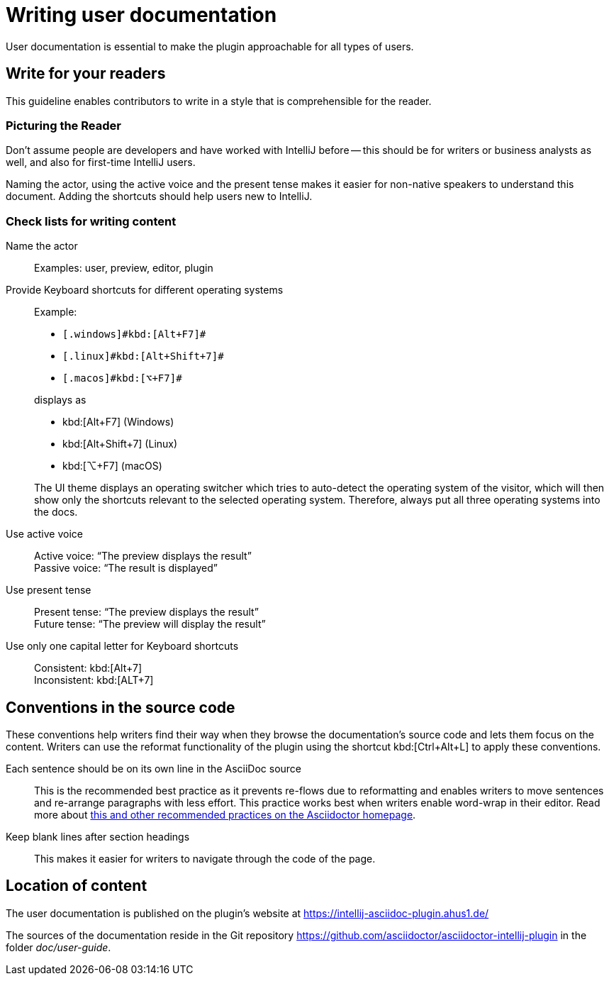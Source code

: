 = Writing user documentation
:description: User documentation is essential to make the plugin approachable for all types of users.

{description}

== Write for your readers

This guideline enables contributors to write in a style that is comprehensible for the reader.

=== Picturing the Reader

Don't assume people are developers and have worked with IntelliJ before -- this should be for writers or business analysts as well, and also for first-time IntelliJ users.

Naming the actor, using the active voice and the present tense makes it easier for non-native speakers to understand this document.
Adding the shortcuts should help users new to IntelliJ.

=== Check lists for writing content

Name the actor::
Examples: user, preview, editor, plugin

Provide Keyboard shortcuts for different operating systems::
Example:
+
--
* `++[.windows]#kbd:[Alt+F7]#++`
* `++[.linux]#kbd:[Alt+Shift+7]#++`
* `++[.macos]#kbd:[⌥+F7]#++`
--
+
displays as
+
--
* kbd:[Alt+F7] (Windows)
* kbd:[Alt+Shift+7] (Linux)
* kbd:[⌥+F7] (macOS)
--
+
The UI theme displays an operating switcher which tries to auto-detect the operating system of the visitor, which will then show only the shortcuts relevant to the selected operating system.
Therefore, always put all three operating systems into the docs.

Use active voice::
Active voice: "`The preview displays the result`" +
Passive voice: "`The result is displayed`"

Use present tense::
Present tense: "`The preview displays the result`" +
Future tense: "`The preview will display the result`"

Use only one capital letter for Keyboard shortcuts::
Consistent: kbd:[Alt+7] +
Inconsistent: kbd:[ALT+7]

== Conventions in the source code

These conventions help writers find their way when they browse the documentation's source code and lets them focus on the content.
Writers can use the reformat functionality of the plugin using the shortcut kbd:[Ctrl+Alt+L] to apply these conventions.

Each sentence should be on its own line in the AsciiDoc source::
This is the recommended best practice as it prevents re-flows due to reformatting and enables writers to move sentences and re-arrange paragraphs with less effort.
This practice works best when writers enable word-wrap in their editor.
Read more about https://asciidoctor.org/docs/asciidoc-recommended-practices/[this and other recommended practices on the Asciidoctor homepage].

Keep blank lines after section headings::
This makes it easier for writers to navigate through the code of the page.

== Location of content

The user documentation is published on the plugin's website at https://intellij-asciidoc-plugin.ahus1.de/

The sources of the documentation reside in the Git repository https://github.com/asciidoctor/asciidoctor-intellij-plugin in the folder _doc/user-guide_.
